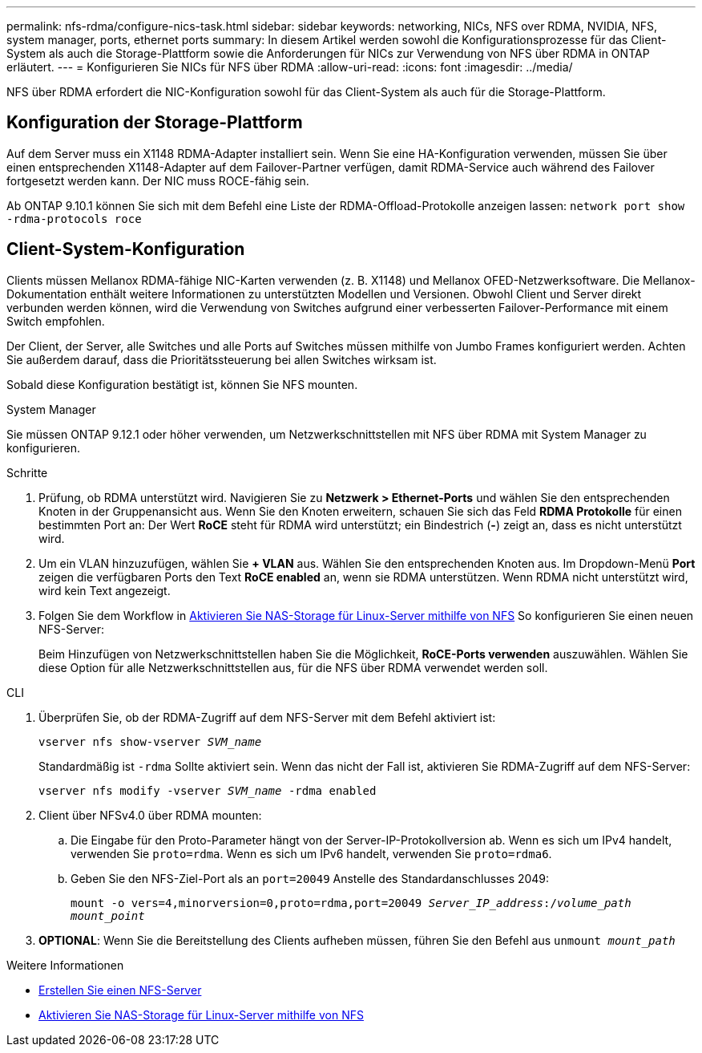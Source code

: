 ---
permalink: nfs-rdma/configure-nics-task.html 
sidebar: sidebar 
keywords: networking, NICs, NFS over RDMA, NVIDIA, NFS, system manager, ports, ethernet ports 
summary: In diesem Artikel werden sowohl die Konfigurationsprozesse für das Client-System als auch die Storage-Plattform sowie die Anforderungen für NICs zur Verwendung von NFS über RDMA in ONTAP erläutert. 
---
= Konfigurieren Sie NICs für NFS über RDMA
:allow-uri-read: 
:icons: font
:imagesdir: ../media/


[role="lead"]
NFS über RDMA erfordert die NIC-Konfiguration sowohl für das Client-System als auch für die Storage-Plattform.



== Konfiguration der Storage-Plattform

Auf dem Server muss ein X1148 RDMA-Adapter installiert sein. Wenn Sie eine HA-Konfiguration verwenden, müssen Sie über einen entsprechenden X1148-Adapter auf dem Failover-Partner verfügen, damit RDMA-Service auch während des Failover fortgesetzt werden kann. Der NIC muss ROCE-fähig sein.

Ab ONTAP 9.10.1 können Sie sich mit dem Befehl eine Liste der RDMA-Offload-Protokolle anzeigen lassen:
`network port show -rdma-protocols roce`



== Client-System-Konfiguration

Clients müssen Mellanox RDMA-fähige NIC-Karten verwenden (z. B. X1148) und Mellanox OFED-Netzwerksoftware. Die Mellanox-Dokumentation enthält weitere Informationen zu unterstützten Modellen und Versionen. Obwohl Client und Server direkt verbunden werden können, wird die Verwendung von Switches aufgrund einer verbesserten Failover-Performance mit einem Switch empfohlen.

Der Client, der Server, alle Switches und alle Ports auf Switches müssen mithilfe von Jumbo Frames konfiguriert werden. Achten Sie außerdem darauf, dass die Prioritätssteuerung bei allen Switches wirksam ist.

Sobald diese Konfiguration bestätigt ist, können Sie NFS mounten.

[role="tabbed-block"]
====
.System Manager
--
Sie müssen ONTAP 9.12.1 oder höher verwenden, um Netzwerkschnittstellen mit NFS über RDMA mit System Manager zu konfigurieren.

.Schritte
. Prüfung, ob RDMA unterstützt wird. Navigieren Sie zu *Netzwerk > Ethernet-Ports* und wählen Sie den entsprechenden Knoten in der Gruppenansicht aus. Wenn Sie den Knoten erweitern, schauen Sie sich das Feld *RDMA Protokolle* für einen bestimmten Port an: Der Wert *RoCE* steht für RDMA wird unterstützt; ein Bindestrich (*-*) zeigt an, dass es nicht unterstützt wird.
. Um ein VLAN hinzuzufügen, wählen Sie *+ VLAN* aus. Wählen Sie den entsprechenden Knoten aus. Im Dropdown-Menü *Port* zeigen die verfügbaren Ports den Text *RoCE enabled* an, wenn sie RDMA unterstützen. Wenn RDMA nicht unterstützt wird, wird kein Text angezeigt.
. Folgen Sie dem Workflow in xref:../task_nas_enable_linux_nfs.html[Aktivieren Sie NAS-Storage für Linux-Server mithilfe von NFS] So konfigurieren Sie einen neuen NFS-Server:
+
Beim Hinzufügen von Netzwerkschnittstellen haben Sie die Möglichkeit, *RoCE-Ports verwenden* auszuwählen. Wählen Sie diese Option für alle Netzwerkschnittstellen aus, für die NFS über RDMA verwendet werden soll.



--
.CLI
--
. Überprüfen Sie, ob der RDMA-Zugriff auf dem NFS-Server mit dem Befehl aktiviert ist:
+
`vserver nfs show-vserver _SVM_name_`

+
Standardmäßig ist `-rdma` Sollte aktiviert sein. Wenn das nicht der Fall ist, aktivieren Sie RDMA-Zugriff auf dem NFS-Server:

+
`vserver nfs modify -vserver _SVM_name_ -rdma enabled`

. Client über NFSv4.0 über RDMA mounten:
+
.. Die Eingabe für den Proto-Parameter hängt von der Server-IP-Protokollversion ab. Wenn es sich um IPv4 handelt, verwenden Sie `proto=rdma`. Wenn es sich um IPv6 handelt, verwenden Sie `proto=rdma6`.
.. Geben Sie den NFS-Ziel-Port als an `port=20049` Anstelle des Standardanschlusses 2049:
+
`mount -o vers=4,minorversion=0,proto=rdma,port=20049 _Server_IP_address_:/_volume_path_ _mount_point_`



. *OPTIONAL*: Wenn Sie die Bereitstellung des Clients aufheben müssen, führen Sie den Befehl aus `unmount _mount_path_`


--
====
.Weitere Informationen
* xref:../nfs-config/create-server-task.html[Erstellen Sie einen NFS-Server]
* xref:../task_nas_enable_linux_nfs.html[Aktivieren Sie NAS-Storage für Linux-Server mithilfe von NFS]

